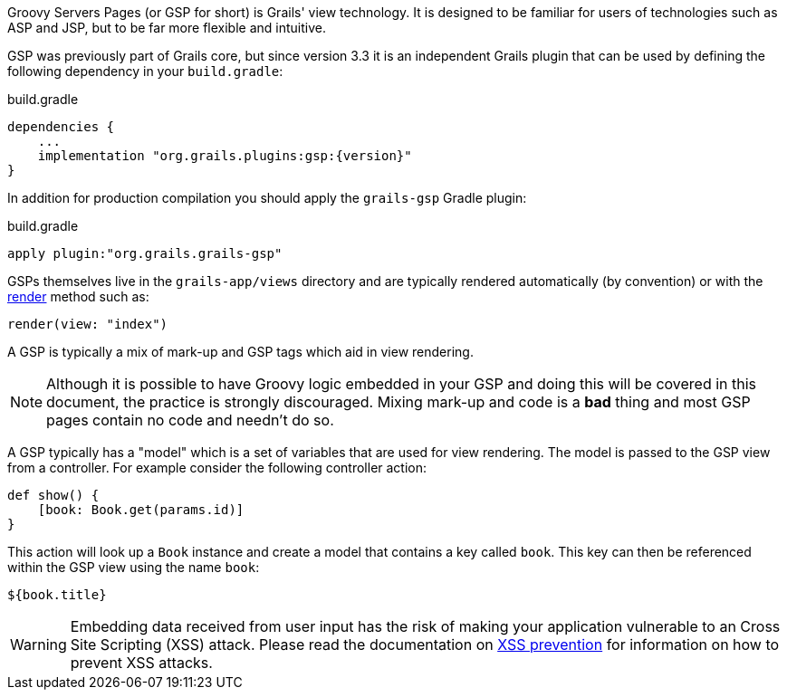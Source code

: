 Groovy Servers Pages (or GSP for short) is Grails' view technology. It is designed to be familiar for users of technologies such as ASP and JSP, but to be far more flexible and intuitive.

GSP was previously part of Grails core, but since version 3.3 it is an independent Grails plugin that can be used by defining the following dependency in your `build.gradle`:

[source,groovy,subs="attributes"]
.build.gradle
----
dependencies {
    ...
    implementation "org.grails.plugins:gsp:{version}"
}
----

In addition for production compilation you should apply the `grails-gsp` Gradle plugin:

[source,groovy,subs="attributes"]
.build.gradle
----
apply plugin:"org.grails.grails-gsp"
----

GSPs themselves live in the `grails-app/views` directory and are typically rendered automatically (by convention) or with the link:{controllersRef}/render.html[render] method such as:

[source,java]
----
render(view: "index")
----

A GSP is typically a mix of mark-up and GSP tags which aid in view rendering.

NOTE: Although it is possible to have Groovy logic embedded in your GSP and doing this will be covered in this document, the practice is strongly discouraged. Mixing mark-up and code is a *bad* thing and most GSP pages contain no code and needn't do so.

A GSP typically has a "model" which is a set of variables that are used for view rendering. The model is passed to the GSP view from a controller. For example consider the following controller action:

[source,java]
----
def show() {
    [book: Book.get(params.id)]
}
----

This action will look up a `Book` instance and create a model that contains a key called `book`. This key can then be referenced within the GSP view using the name `book`:

[source,groovy]
----
${book.title}
----

WARNING: Embedding data received from user input has the risk of making your application vulnerable to an Cross Site Scripting (XSS) attack. Please read the documentation on link:https://docs.grails.org/latest/guide/security.html#xssPrevention[XSS prevention] for information on how to prevent XSS attacks.
